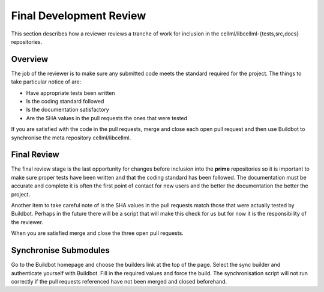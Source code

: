 .. _Developer Review for CellML:

========================
Final Development Review
========================

This section describes how a reviewer reviews a tranche of work for inclusion in the cellml/libcellml-{tests,src,docs} repositories.

Overview
========

The job of the reviewer is to make sure any submitted code meets the standard required for the project.  The things to take particular notice of are:

* Have appropriate tests been written
* Is the coding standard followed
* Is the documentation satisfactory
* Are the SHA values in the pull requests the ones that were tested

If you are satisfied with the code in the pull requests, merge and close each open pull request and then use Buildbot to synchronise the meta repository cellml/libcellml.

Final Review
============

The final review stage is the last opportunity for changes before inclusion into the **prime** repositories so it is important to make sure proper tests have been written and that the coding standard has been followed.  The documentation must be accurate and complete it is often the first point of contact for new users and the better the documentation the better the project.

Another item to take careful note of is the SHA values in the pull requests match those that were actually tested by Buildbot.  Perhaps in the future there will be a script that will make this check for us but for now it is the responsibility of the reviewer.

When you are satisfied merge and close the three open pull requests.

Synchronise Submodules
======================

Go to the Buildbot homepage and choose the builders link at the top of the page.  Select the sync builder and authenticate yourself with Buildbot.  Fill in the required values and force the build.  The synchronisation script will not run correctly if the pull requests referenced have not been merged and closed beforehand.

